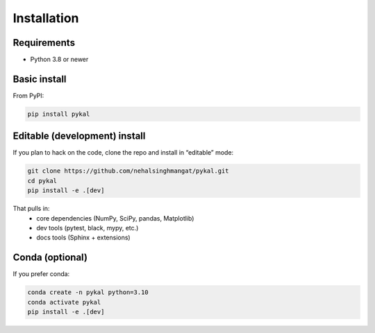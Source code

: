 Installation
============

Requirements
------------
- Python 3.8 or newer

Basic install
-------------
From PyPI:

.. code-block:: bash

   pip install pykal

Editable (development) install
------------------------------
If you plan to hack on the code, clone the repo and install in “editable” mode:

.. code-block:: bash

   git clone https://github.com/nehalsinghmangat/pykal.git
   cd pykal
   pip install -e .[dev]

That pulls in:
  - core dependencies (NumPy, SciPy, pandas, Matplotlib)  
  - dev tools (pytest, black, mypy, etc.)  
  - docs tools (Sphinx + extensions)

Conda (optional)
----------------
If you prefer conda:

.. code-block:: bash

   conda create -n pykal python=3.10
   conda activate pykal
   pip install -e .[dev]
